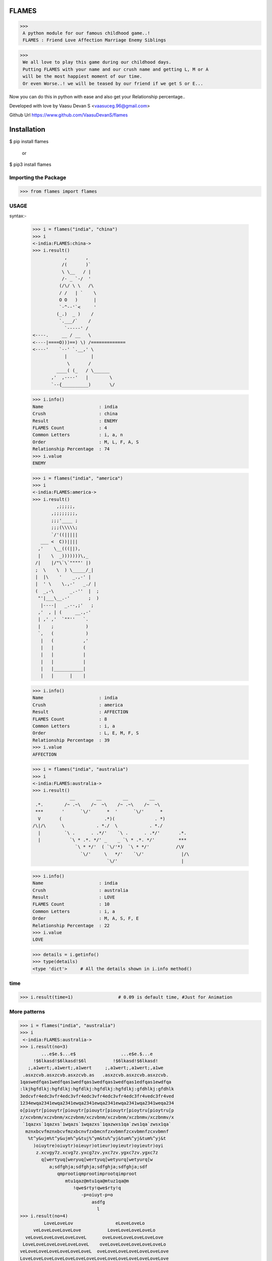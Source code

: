 FLAMES
******
>>>
 A python module for our famous childhood game..! 
 FLAMES : Friend Love Affection Marriage Enemy Siblings

>>>
 We all love to play this game during our childhood days.
 Putting FLAMES with your name and our crush name and getting L, M or A
 will be the most happiest moment of our time.
 Or even Worse..! we will be teased by our friend if we get S or E...

Now you can do this in python with ease and also get your Relationship percentage..

Developed with love by Vaasu Devan S <vaasuceg.96@gmail.com>

Github Url https://www.github.com/VaasuDevanS/flames

Installation
************

$ pip install flames

     or

$ pip3 install flames

Importing the Package
=============================================

>>> from flames import flames

USAGE
=====
syntax:-
             
 >>> i = flames("india", "china")
 >>> i
 <-india:FLAMES:china->
 >>> i.result()
             ,       ,
            /(       )`
            \ \__   / |
            /- _ `-/  '
           (/\/ \ \   /\
           / /   | `    \
           O O   )      |
           `-^--'`<     '
          (_.)  _ )    /
           `.___/`    /
             `-----' /
 <----.     __ / __   \
 <----|====O)))==) \) /=============
 <----'    `--' `.__,' \
             |         |
              \       /
          ____( (_   / \______
        ,'  ,----'   |        \
        `--{__________)       \/

 >>> i.info()
 Name                     : india
 Crush                    : china
 Result                   : ENEMY
 FLAMES Count             : 4
 Common Letters           : i, a, n
 Order                    : M, L, F, A, S
 Relationship Percentage  : 74
 >>> i.value
 ENEMY 

 >>> i = flames("india", "america")
 >>> i
 <-india:FLAMES:america->
 >>> i.result()
          ,;;;;;,
        ,;;;;;;;;,
        ;;;'____ ;
        ;;;(\\\\\;
        `/'((|||||
    ___ <  C))||||
   ,'    \__(((||),
   |    \  _)))))))\,_
  /|    |/"\`\`""""' |)
  ;  \    \  ) \_____/_|
  |  |\    '    _.,-' |
  |  ' \    \.,-'   _./ |
  (  _,-\      _.-''  |  ;
   "'|___\__.-'       ;  )
    |----|   _.--,;'   ;
   ,'  , | (     __.,-'
   | ,' ,'  `""''   `.
   |    ;            )
   `,   (            )
    |   (           ,'
    |   |           (
    |   |           |
    |   |           |
    |   |___________|
    |   |      |    |

 >>> i.info()
 Name                     : india
 Crush                    : america
 Result                   : AFFECTION
 FLAMES Count             : 8
 Common Letters           : i, a
 Order                    : L, E, M, F, S
 Relationship Percentage  : 39
 >>> i.value
 AFFECTION

 >>> i = flames("india", "australia")
 >>> i
 <-india:FLAMES:australia->
 >>> i.result()
               __        __        __        __
  .*.        /~ .~\    /~  ~\    /~ .~\    /~  ~\
  ***       '      `\/'      *  '      `\/'      *
   V       (                .*)(               . *)
 /\|/\      \            . *./  \            . *./
   |         `\ .      . .*/'    `\ .      . .*/'       .*.
   |           `\ * .*. */' _    _ `\ * .*. */'         ***
                 `\ * */'  ( `\/'*)  `\ * */'          /\V
                   `\/'     \   */'    `\/'              |/\
                             `\/'                        |

 >>> i.info()
 Name                     : india
 Crush                    : australia
 Result                   : LOVE
 FLAMES Count             : 10
 Common Letters           : i, a
 Order                    : M, A, S, F, E
 Relationship Percentage  : 22
 >>> i.value
 LOVE

 >>> details = i.getinfo()
 >>> type(details)
 <type 'dict'>     # All the details shown in i.info method()

time
====
>>> i.result(time=1)                 # 0.09 is default time, #Just for Animation

More patterns
=============
>>> i = flames("india", "australia")
>>> i
 <-india:FLAMES:australia->
>>> i.result(no=3)
        ...e$e.$...e$                 ...e$e.$...e
     !$6lkasd!$6lkasd!$6l          !$6lkasd!$6lkasd!
   ;,a1wert;,a1wert;,a1wert     ;,a1wert;,a1wert;,a1we
 .asxzcvb.asxzcvb.asxzcvb.as   .asxzcvb.asxzcvb.asxzcvb.
1qaswedfqas1wedfqas1wedfqas1wedfqas1wedfqas1edfqas1ewdfqa
:lkjhgfdlkj:hgfdlkj:hgfdlkj:hgfdlkj:hgfdlkj:gfdhlkj:gfdhlk
3edcvfr4edc3vfr4edc3vfr4edc3vfr4edc3vfr4edc3fr4vedc3fr4ved
1234ewqa2341ewqa2341ewqa2341ewqa2341ewqa2341wqa2341weqa234
o[piuytr[piouytr[piouytr[piouytr[piouytr[pioytru[pioytru[p
z/xcvbnm/xczvbnm/xczvbnm/xczvbnm/xczvbnm/xczbnmv/xczbnmv/x
 `1qazxs`1qazxs`1wqazs`1wqazxs`1qazwxs1qa`zws1qa`zwsx1qa`
  mznxbcvfmznxbcvfmzxbcnvfzxbmcnfzxvbmnfzcxvbmnfzcxvbmnf
   %t^y&ujm%t^y&ujm%^y&tuj%^ym&tu%^yj&tum%^yj&tum%^yj&t
     )oiuytre)oiuytr)oieuyr)otieur)oyieutr)oyieutr)oyi
      z.xcvgy7z.xcvg7z.yxcg7zv.yxc7zv.ygxc7zv.ygxc7z
        q[wertyuq[weryuq[wertyuq[wetyurq[wetyurq[w
           a;sdfghja;sdfghja;sdfghja;sdfghja;sdf
              qmprootiqmprootimprootqimproot
                 mtu1qaz@mtu1qa@mtuz1qa@m
                    !qwe$rty!qwe$rty!q
                       -p=oiuyt-p=o
                           asdfg
                             l
>>> i.result(no=4)
         LoveLoveLov                eLoveLoveLo
     veLoveLoveLoveLove          LoveLoveLoveLoveLo
  veLoveLoveLoveLoveLoveL      oveLoveLoveLoveLoveLove
 LoveLoveLoveLoveLoveLoveL    oveLoveLoveLoveLoveLoveLo
veLoveLoveLoveLoveLoveLoveL  oveLoveLoveLoveLoveLoveLove
LoveLoveLoveLoveLoveLoveLoveLoveLoveLoveLoveLoveLoveLove
LoveLoveLoveLoveLoveLoveLoveLoveLoveLoveLoveLoveLoveLove
 LoveLoveLoveLoveLoveLoveLoveLoveLoveLoveLoveLoveLoveLo
 veLoveLoveLoveLoveLoveLoveLoveLoveLoveLoveLoveLoveLove
   LoveLoveLoveLoveLoveLoveLoveLoveLoveLoveLoveLoveLo
     veLoveLoveLoveLoveLoveLoveLoveLoveLoveLoveLove
       LoveLoveLoveLoveLoveLoveLoveLoveLoveLoveLo
         veLoveLoveLoveLoveLoveLoveLoveLoveLove
           LoveLoveLoveLoveLoveLoveLoveLoveLo
             veLoveLoveLoveLoveLoveLoveLove
               LoveLoveLoveLoveLoveLoveLo
                  veLoveLoveLoveLoveLo
                      veLoveLoveLo
                           ve
 >>> i.result(no=6)
    ***     ***                   ***     ***                   ***     ***
  **   ** **   **               **   ** **   **               **   ** **   **
 *       *       *             *       *       *             *       *       *
 *               *             *               *             *               *
  *     LOVE    *               *     LOVE    *               *     LOVE    *
   **         **   ***     ***   **         **   ***     ***   **         **
     **     **   **   ** **   **   **     **   **   ** **   **   **     **
       ** **    *       *       *    ** **    *       *       *    ** **
         *      *               *      *      *               *      *
                 *     LOVE    *               *     LOVE    *
    ***     ***   **         **   ***     ***   **         **   ***     ***
  **   ** **   **   **     **   **   ** **   **   **     **   **   ** **   **
 *       *       *    ** **    *       *       *    ** **    *       *       *
 *               *      *      *               *      *      *               *
  *     LOVE    *               *     LOVE    *               *     LOVE    *
   **         **   ***     ***   **         **   ***     ***   **         **
     **     **   **   ** **   **   **     **   **   ** **   **   **     **
       ** **    *       *       *    ** **    *       *       *    ** **
         *      *               *      *      *               *      *
                 *     LOVE    *               *     LOVE    *
                  **         **                 **         **
                    **     **                     **     **
                      ** **                         ** **
                        *                             *

FRIENDSHIP
==========
>>>
 _________________##_________##
 _ ______________###*_______*###
 __________ _.*#####_________#####*.
 __________*######__________######*
 ________*#######____ _______#######*
 _______*########.______ ____.########*
 ______*#########.__________.#########*
 ______*######@###*_______* ###@######*
 _____*#########*###____###*#########*
 ____*##########*__*####*__*### #######*
 __*###########_____*_*______###########*
 _############_______________## ##########
 *##*#########____FRIENDS____#########*##*
 _____########______________ __########
 _______#######_____ _________#######
 ________*######________ ____######*
 _________*#####*__________*#####*
 ___________*####*________*####*
 _ ____________*####______####*
 ___________ ____*##*____*##*
 _________________*##__# #*
 __________________*####*
 ___________ ______.######.
 _______________.#########
             
SIBLINGS
======== 
>>>
        .===.
       / _/\ \
       \/6.6\/
       (  _  )         .===.
       _)---(_        / ,,, \
      /  `~`  \      ( /6.6\ )
     /\/     \/\     )(  _  )(
     \ |     | /    (_/;---;\_)
      \|_____|/      / `"*"` \
       |  L  |      ( (_.@._) )
       |__|__|      /'._\|/_.'\
        | | |      /. . . . . .\
        |_|_|      `"`"|"|"|"`"`
       _|_|_|_        _|_|_|_
      (___|___)      (___|___)

MARRIAGE
========
>>>
      /   \
    // / \_/
    \/* * )
     | <  |
     | _  |
      \__/
      |  |
   __/\  /\__
  /|| \||/ ||\     /|||\
 |  \\  .  // |  "/"|"|"|"
 |   \\ . //  | / ||* *|| \
 |    \\ //   |/ /|| ^ ||  \
 |  |  \ / |  |  /|| m |\   \
 |  |   |  |  |__\_/\_/\/____\
 |  |  o|o |  |     | |
 |  |   |  |  |    /...\
 |  |  o|o |  |  /~\___/~\
 |  |   |  |  | :         :
 |  |  o|o |  | : :     : :
 |  |   |  |  | : :     : :
 |__|  o|o |__| : : *@* : :
  \_:___|__|_/   \ *O*@% /
    |       |     \%0*YO/
    |       |     /*@O*%\
    |       |    : 0* *  :
    |   |   |    : * **  :
    |   |   |    : *  :  :
    |   |   |   /:       :\
    |   |   |  / :       : \
    |   |   | /  :       :  \
    |   |   |    :       :   \
    |   |   |    :       :    \
    |   |   |    :       :     \
    |   |   |    :       :      \
    |___|___|    :       :       \
    /   :   \    :       :        \
    \___:___/____:       :_________\
                 ~~~~~~~~~                 
\
                 ,    ,    .
               , ~@  `@ @~  `@  ,
             ~@ @ZXZ%%X&ZX%Z%XZ@`,
          ;@ %  @.~@,-.&&,-.@~ @ @H @~
          ,@X  ~  @(   )(   )@"  ~@X
          H  @     )   ()   (      ;@H@. ,
      `@X ,   `   '-=o=-'=o=-'         %@
   `@ %  @                            ,@ X@~
   ~ X@   "                            "  %  ,
  ;@H                      ,-.             H@.
    %@~            .,.    (/)_)          `@X
    H `          ,*@@@*.  d " b          ,@%@~
    %@~           &&&-b    \ /           ~@%
    X@.           && /: ,-/[x]\-.        ' X@
  ~@H              &!! /  \|M|/  \         H `
   'X@           /](  )[\ /|M|\~| |        X@:
    H           | ( ~~ ) !\| |/ | |      `@%
    H@.         `='8  [`=' |-|  | |      ~ H
  ,@X            \\(@*)//  |-|  |/         H@~
    %@~         / (*@@*) \_| |__|        `@X
    H `        /   (*@)   \ |  |         ,@%@~
    X@        /  ,~ ;: ~`  \|  |           H
  `@% '      /     :  ;     \  |         ~@% ,
    H       /~       ;       \ |           X@.
    X@.    /.,   ~@~    ~@~   \|           H
    H      /  '"*.,,*"'*,.,*'"\|         `@H
   @X@~   /                    \          X@
  ~ %@,  /                      \        ,@H ~
    H   /                        \         H
    H@.@~                       ~@\        %@,
  ,@X `'"*'*,  ~@~     ~@~  ,.*'"*"      ~@X
    H@~      '"*,.*"'"*.,*"'               H@.
    H><>gpyy<><><><><><><><><><><><><><><><H
\
          .::\)`:`,
       .:;\/~`\``;)                    ,.~-----,
       ;;==`_  ~:;(                ,,~{*}\~~--,.`.
      ;:==  6   6;;)             ,(((((({*});~~. .\
      ;;C      } )'             (('`)))~({*}) . \ .\
      :;`    `--';               >6  6`({*}))) . \~~
        |  `____/                ( {    ))())) . .`,
  ____._|      |_____.            `--' (((()))  .  |
 /    \  \__  _| |    \            `--  )))))) .  .|
|      )  \/\/\_{@}    |           ,-| (((((((  .  |
|       \_ \ \  | /    |          / | / )))))))   .|
|    |\   : \ |/ |  Y  |         (/*@@*( '   ` ) . |
\     \    \_\/_/   |  |         /  */  \ \'/ /.   |
 \     \     |o     |  |         \.  \   |'@'|    .|
  \     \    |      ; ,'--,.,.,.,  \     ~*@*~.  . |
   \     \_________._--`((,:{@}.:))_\    |~@~|  .  |
    \    '         |   ((,{@}:{@}.))-----'   ;/\   (,
     \._____________`-__((;,{@},:))_________/|{ | . ;
     |       |     |      `';{@},)   /`-----'\  |.  |
     |    .__/\__  |       `{@};,;  / / | \ \ \/   .|
     |   /   :;  \ |        `(@))\ /           \. . |
     |  /!   |    \|         ';; ))_/`-'/`_`.,  \.  |
     | | !   |     |          ';((   |   |  ! `_ \ .|
     | | !   |     |             ))  |   |  ! |.\_| |
     |/  !   |     |            (/   |   |  ! |  .  |
      |  !   |     |                 |   |  ! |~~~~'
      |  !   |     |                 |   |  ! |
      |  !   |     |                 |   |  ! |
      |  !  `|    `|                 |'  |' ! |
      |  !  -|    -|                 |`  |` ! |
      |  !   |     |                 |   |  ! |
      |  !   |     |                 |   |  ! |
      |  !   |     |                 |   |  ! |
      |  !   |     |                 |   |  ! |
      |  !   |     |                 |   |  ! |
      |  !   |     |                 |   |  ! |
      |  !   |     |                 |   |  ! |
      |  !   |     |                 ~~~~|~~~~~
      |======|=====|                 /__//__/|
       |     \___  \___            _/) _/)  _J
       L_--______)-____)          (___(____/ Y


